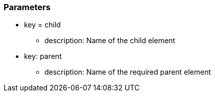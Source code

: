 === Parameters

* key = child
** description: Name of the child element
* key: parent
** description: Name of the required parent element


